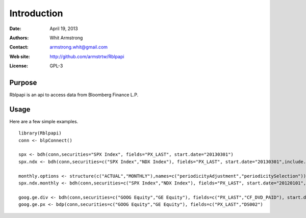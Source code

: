 ************
Introduction
************

:Date: April 19, 2013
:Authors: Whit Armstrong
:Contact: armstrong.whit@gmail.com
:Web site: http://github.com/armstrtw/Rblpapi
:License: GPL-3


Purpose
=======

Rblpapi is an api to access data from Bloomberg Finance L.P.


Usage
=====

Here are a few simple examples.


::

   library(Rblpapi)
   conn <- blpConnect()

   spx <- bdh(conn,securities="SPX Index", fields="PX_LAST", start.date="20130301")
   spx.ndx <- bdh(conn,securities=c("SPX Index","NDX Index"), fields="PX_LAST", start.date="20130301",include.non.trading.days=TRUE)

   monthly.options <- structure(c("ACTUAL","MONTHLY"),names=c("periodicityAdjustment","periodicitySelection"))
   spx.ndx.monthly <- bdh(conn,securities=c("SPX Index","NDX Index"), fields="PX_LAST", start.date="20120101",options=monthly.options))

   goog.ge.div <- bdh(conn,securities=c("GOOG Equity","GE Equity"), fields=c("PX_LAST","CF_DVD_PAID"), start.date="20121101")
   goog.ge.px <- bdp(conn,securities=c("GOOG Equity","GE Equity"), fields=c("PX_LAST","DS002")
